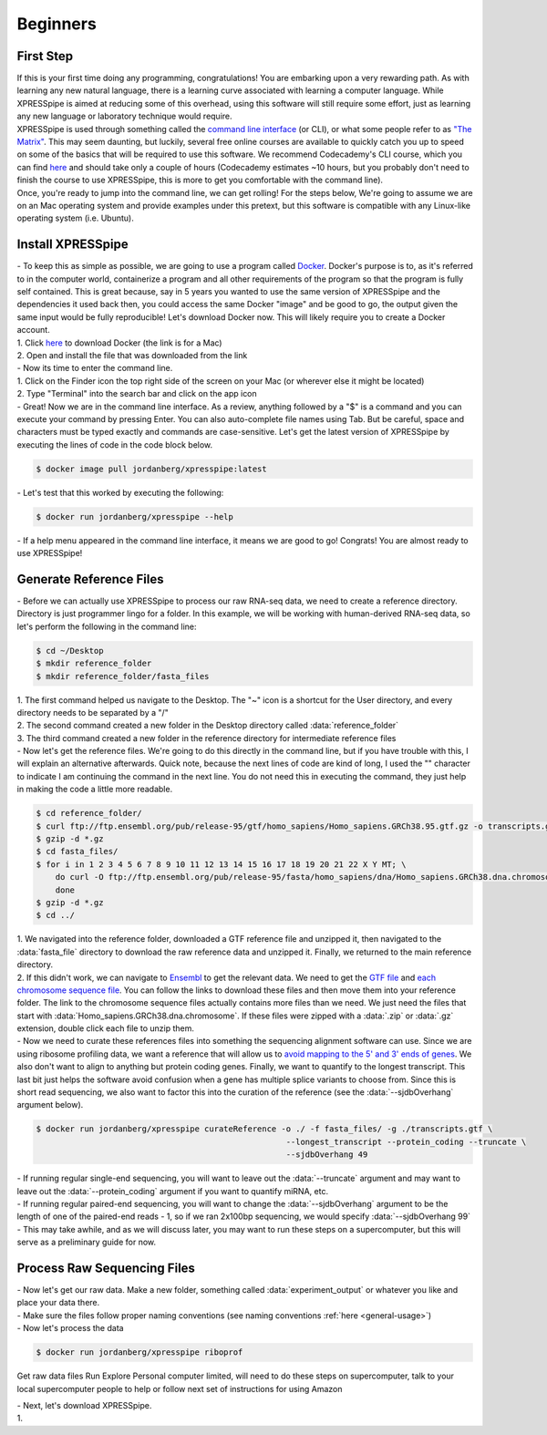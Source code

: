 ############
Beginners
############

=================================
First Step
=================================
| If this is your first time doing any programming, congratulations! You are embarking upon a very rewarding path. As with learning any new natural language, there is a learning curve associated with learning a computer language. While XPRESSpipe is aimed at reducing some of this overhead, using this software will still require some effort, just as learning any new language or laboratory technique would require.

| XPRESSpipe is used through something called the `command line interface <https://en.wikipedia.org/wiki/Command-line_interface>`_ (or CLI), or what some people refer to as `"The Matrix" <https://www.youtube.com/watch?v=kqUR3KtWbTk>`_. This may seem daunting, but luckily, several free online courses are available to quickly catch you up to speed on some of the basics that will be required to use this software. We recommend Codecademy's CLI course, which you can find `here <https://www.codecademy.com/learn/learn-the-command-line>`_ and should take only a couple of hours (Codecademy estimates ~10 hours, but you probably don't need to finish the course to use XPRESSpipe, this is more to get you comfortable with the command line).

| Once, you're ready to jump into the command line, we can get rolling! For the steps below, We're going to assume we are on an Mac operating system and provide examples under this pretext, but this software is compatible with any Linux-like operating system (i.e. Ubuntu).

=================================
Install XPRESSpipe
=================================
| - To keep this as simple as possible, we are going to use a program called `Docker <https://www.docker.com/>`_. Docker's purpose is to, as it's referred to in the computer world, containerize a program and all other requirements of the program so that the program is fully self contained. This is great because, say in 5 years you wanted to use the same version of XPRESSpipe and the dependencies it used back then, you could access the same Docker "image" and be good to go, the output given the same input would be fully reproducible! Let's download Docker now. This will likely require you to create a Docker account.
| 1. Click `here <https://download.docker.com/mac/stable/Docker.dmg>`_ to download Docker (the link is for a Mac)
| 2. Open and install the file that was downloaded from the link

| - Now its time to enter the command line.
| 1. Click on the Finder icon the top right side of the screen on your Mac (or wherever else it might be located)
| 2. Type "Terminal" into the search bar and click on the app icon

| - Great! Now we are in the command line interface. As a review, anything followed by a "$" is a command and you can execute your command by pressing Enter. You can also auto-complete file names using Tab. But be careful, space and characters must be typed exactly and commands are case-sensitive. Let's get the latest version of XPRESSpipe by executing the lines of code in the code block below.

.. code-block:: shell

  $ docker image pull jordanberg/xpresspipe:latest

| - Let's test that this worked by executing the following:

.. code-block:: shell

  $ docker run jordanberg/xpresspipe --help

| - If a help menu appeared in the command line interface, it means we are good to go! Congrats! You are almost ready to use XPRESSpipe!


=================================
Generate Reference Files
=================================
| - Before we can actually use XPRESSpipe to process our raw RNA-seq data, we need to create a reference directory. Directory is just programmer lingo for a folder. In this example, we will be working with human-derived RNA-seq data, so let's perform the following in the command line:

.. code-block:: shell

  $ cd ~/Desktop
  $ mkdir reference_folder
  $ mkdir reference_folder/fasta_files

| 1. The first command helped us navigate to the Desktop. The "~" icon is a shortcut for the User directory, and every directory needs to be separated by a "/"
| 2. The second command created a new folder in the Desktop directory called :data:`reference_folder`
| 3. The third command created a new folder in the reference directory for intermediate reference files

| - Now let's get the reference files. We're going to do this directly in the command line, but if you have trouble with this, I will explain an alternative afterwards. Quick note, because the next lines of code are kind of long, I used the "\" character to indicate I am continuing the command in the next line. You do not need this in executing the command, they just help in making the code a little more readable.

.. code-block:: shell

  $ cd reference_folder/
  $ curl ftp://ftp.ensembl.org/pub/release-95/gtf/homo_sapiens/Homo_sapiens.GRCh38.95.gtf.gz -o transcripts.gtf.gz
  $ gzip -d *.gz
  $ cd fasta_files/
  $ for i in 1 2 3 4 5 6 7 8 9 10 11 12 13 14 15 16 17 18 19 20 21 22 X Y MT; \
      do curl -O ftp://ftp.ensembl.org/pub/release-95/fasta/homo_sapiens/dna/Homo_sapiens.GRCh38.dna.chromosome.${i}.fa.gz; \
      done
  $ gzip -d *.gz
  $ cd ../

| 1. We navigated into the reference folder, downloaded a GTF reference file and unzipped it, then navigated to the :data:`fasta_file` directory to download the raw reference data and unzipped it. Finally, we returned to the main reference directory.
| 2. If this didn't work, we can navigate to `Ensembl <https://www.ensembl.org/>`_ to get the relevant data. We need to get the `GTF file <ftp://ftp.ensembl.org/pub/release-96/gtf/homo_sapiens/Homo_sapiens.GRCh38.96.gtf.gz>`_ and `each chromosome sequence file <ftp://ftp.ensembl.org/pub/release-96/fasta/homo_sapiens/dna/>`_. You can follow the links to download these files and then move them into your reference folder. The link to the chromosome sequence files actually contains more files than we need. We just need the files that start with :data:`Homo_sapiens.GRCh38.dna.chromosome`. If these files were zipped with a :data:`.zip` or :data:`.gz` extension, double click each file to unzip them.

| - Now we need to curate these references files into something the sequencing alignment software can use. Since we are using ribosome profiling data, we want a reference that will allow us to `avoid mapping to the 5' and 3' ends of genes <https://www.cell.com/cms/10.1016/j.celrep.2016.01.043/attachment/257faf34-ff8f-4071-a642-bfdb531c75b8/mmc1>`_. We also don't want to align to anything but protein coding genes. Finally, we want to quantify to the longest transcript. This last bit just helps the software avoid confusion when a gene has multiple splice variants to choose from. Since this is short read sequencing, we also want to factor this into the curation of the reference (see the :data:`--sjdbOverhang` argument below).

.. code-block:: shell

  $ docker run jordanberg/xpresspipe curateReference -o ./ -f fasta_files/ -g ./transcripts.gtf \
                                                      --longest_transcript --protein_coding --truncate \
                                                      --sjdbOverhang 49

| - If running regular single-end sequencing, you will want to leave out the :data:`--truncate` argument and may want to leave out the :data:`--protein_coding` argument if you want to quantify miRNA, etc.
| - If running regular paired-end sequencing, you will want to change the :data:`--sjdbOverhang` argument to be the length of one of the paired-end reads - 1, so if we ran 2x100bp sequencing, we would specify :data:`--sjdbOverhang 99`
| - This may take awhile, and as we will discuss later, you may want to run these steps on a supercomputer, but this will serve as a preliminary guide for now.

=================================
Process Raw Sequencing Files
=================================
| - Now let's get our raw data. Make a new folder, something called :data:`experiment_output` or whatever you like and place your data there.
| - Make sure the files follow proper naming conventions (see naming conventions :ref:`here <general-usage>`)
| - Now let's process the data

.. code-block:: shell

  $ docker run jordanberg/xpresspipe riboprof






Get raw data files
Run
Explore
Personal computer limited, will need to do these steps on supercomputer, talk to your local supercomputer people to help or follow next set of instructions for using Amazon




| - Next, let's download XPRESSpipe.
| 1.
